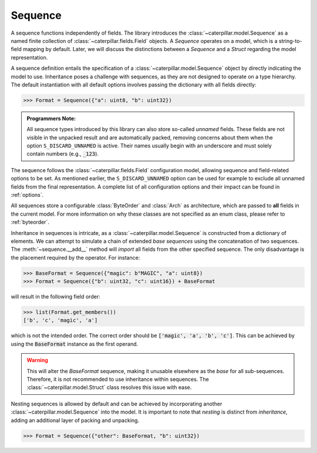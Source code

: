 .. _datamodel_standard_sequence:

Sequence
========

A sequence functions independently of fields. The library introduces the :class:`~caterpillar.model.Sequence`
as a named finite collection of :class:`~caterpillar.fields.Field` objects. A *Sequence*
operates on a model, which is a string-to-field mapping by default. Later, we will discuss
the distinctions between a *Sequence* and a *Struct* regarding the model representation.

A sequence definition entails the specification of a :class:`~caterpillar.model.Sequence` object by directly
indicating the model to use. Inheritance poses a challenge with sequences, as they are not
designed to operate on a type hierarchy. The default instantiation with all default options
involves passing the dictionary with all fields directly:

>>> Format = Sequence({"a": uint8, "b": uint32})

.. admonition:: Programmers Note:

    All sequence types introduced by this library can also store so-called *unnamed* fields.
    These fields are not visible in the unpacked result and are automatically packed, removing
    concerns about them when the option ``S_DISCARD_UNNAMED`` is active. Their names usually
    begin with an underscore and must solely contain numbers (e.g., :code:`_123`).

The sequence follows the :class:`~caterpillar.fields.Field` configuration model, allowing sequence and
field-related options to be set. As mentioned earlier, the ``S_DISCARD_UNNAMED`` option can
be used for example to exclude all unnamed fields from the final representation. A complete
list of all configuration options and their impact can be found in :ref:`options`.

All sequences store a configurable :class:`ByteOrder` and :class:`Arch` as architecture,
which are passed to **all** fields in the current model. For more information on why these
classes are not specified as an enum class, please refer to :ref:`byteorder`.

Inheritance in sequences is intricate, as a :class:`~caterpillar.model.Sequence` is constructed from a dictionary
of elements. We can attempt to simulate a chain of extended *base sequences* using the
concatenation of two sequences. The :meth:`~sequence.__add__` method will *import* all fields
from the other specified sequence. The only disadvantage is the placement required by the
operator. For instance:

.. code-block:: python

    >>> BaseFormat = Sequence({"magic": b"MAGIC", "a": uint8})
    >>> Format = Sequence({"b": uint32, "c": uint16}) + BaseFormat

will result in the following field order:

.. code-block:: python

    >>> list(Format.get_members())
    ['b', 'c', 'magic', 'a']

which is not the intended order. The correct order should be :code:`['magic', 'a', 'b', 'c']`.
This can be achieved by using the :code:`BaseFormat` instance as the first operand.

.. warning::
    This will alter the *BaseFormat* sequence, making it unusable elsewhere as the *base* for
    all sub-sequences. Therefore, it is not recommended to use inheritance within sequences.
    The :class:`~caterpillar.model.Struct` class resolves this issue with ease.

Nesting sequences is allowed by default and can be achieved by incorporating another
:class:`~caterpillar.model.Sequence` into the model. It is important to note that *nesting* is distinct from
*inheritance*, adding an additional layer of packing and unpacking.

>>> Format = Sequence({"other": BaseFormat, "b": uint32})
